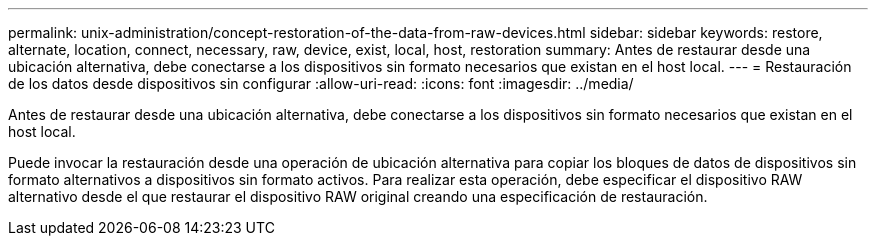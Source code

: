 ---
permalink: unix-administration/concept-restoration-of-the-data-from-raw-devices.html 
sidebar: sidebar 
keywords: restore, alternate, location, connect, necessary, raw, device, exist, local, host, restoration 
summary: Antes de restaurar desde una ubicación alternativa, debe conectarse a los dispositivos sin formato necesarios que existan en el host local. 
---
= Restauración de los datos desde dispositivos sin configurar
:allow-uri-read: 
:icons: font
:imagesdir: ../media/


[role="lead"]
Antes de restaurar desde una ubicación alternativa, debe conectarse a los dispositivos sin formato necesarios que existan en el host local.

Puede invocar la restauración desde una operación de ubicación alternativa para copiar los bloques de datos de dispositivos sin formato alternativos a dispositivos sin formato activos. Para realizar esta operación, debe especificar el dispositivo RAW alternativo desde el que restaurar el dispositivo RAW original creando una especificación de restauración.
